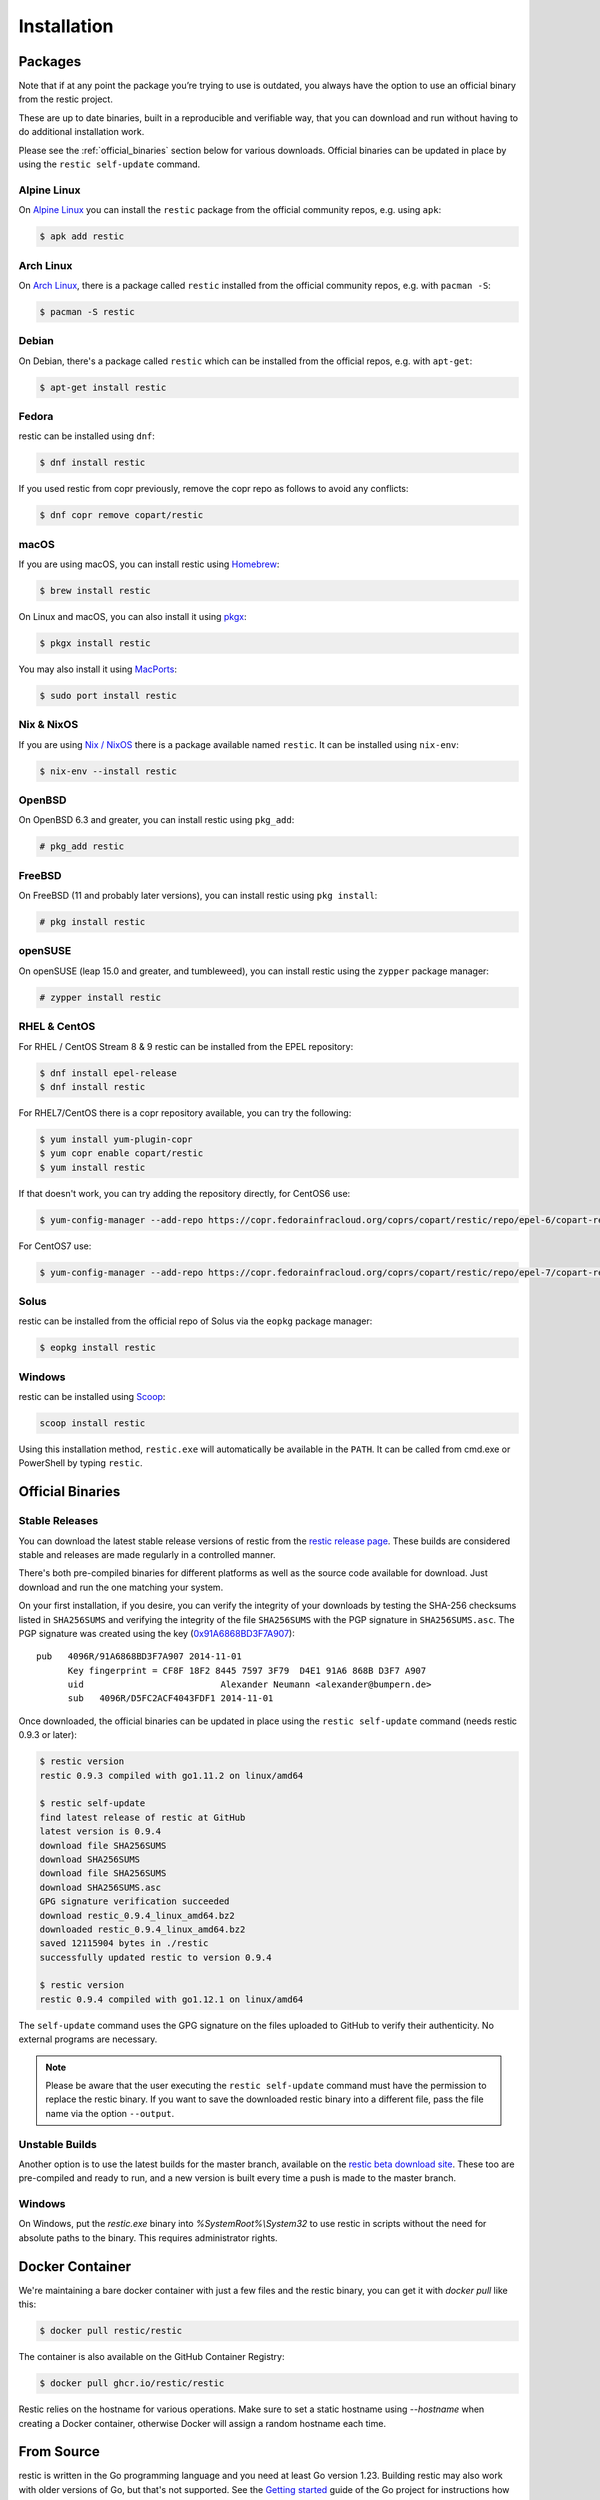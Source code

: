 ..
  Normally, there are no heading levels assigned to certain characters as the structure is
  determined from the succession of headings. However, this convention is used in Python’s
  Style Guide for documenting which you may follow:

  # with overline, for parts
  * for chapters
  = for sections
  - for subsections
  ^ for subsubsections
  " for paragraphs

############
Installation
############

Packages
********

Note that if at any point the package you’re trying to use is outdated, you
always have the option to use an official binary from the restic project.

These are up to date binaries, built in a reproducible and verifiable way, that
you can download and run without having to do additional installation work.

Please see the :ref:`official_binaries` section below for various downloads.
Official binaries can be updated in place by using the ``restic self-update``
command.

Alpine Linux
============

On `Alpine Linux <https://www.alpinelinux.org>`__ you can install the ``restic``
package from the official community repos, e.g. using ``apk``:

.. code-block:: console

    $ apk add restic

Arch Linux
==========

On `Arch Linux <https://archlinux.org/>`__, there is a package called ``restic``
installed from the official community repos, e.g. with ``pacman -S``:

.. code-block:: console

    $ pacman -S restic

Debian
======

On Debian, there's a package called ``restic`` which can be
installed from the official repos, e.g. with ``apt-get``:

.. code-block:: console

    $ apt-get install restic


Fedora
======

restic can be installed using ``dnf``:

.. code-block:: console

    $ dnf install restic

If you used restic from copr previously, remove the copr repo as follows to
avoid any conflicts:

.. code-block:: console

   $ dnf copr remove copart/restic

macOS
=====

If you are using macOS, you can install restic using `Homebrew <https://brew.sh/>`__:

.. code-block:: console

    $ brew install restic

On Linux and macOS, you can also install it using `pkgx <https://pkgx.sh/>`__:

.. code-block:: console

    $ pkgx install restic

You may also install it using `MacPorts <https://www.macports.org/>`__:

.. code-block:: console

    $ sudo port install restic

Nix & NixOS
===========

If you are using `Nix / NixOS <https://nixos.org>`__
there is a package available named ``restic``.
It can be installed using ``nix-env``:

.. code-block:: console

    $ nix-env --install restic

OpenBSD
=======

On OpenBSD 6.3 and greater, you can install restic using ``pkg_add``:

.. code-block:: console

    # pkg_add restic

FreeBSD
=======

On FreeBSD (11 and probably later versions), you can install restic using ``pkg install``:

.. code-block:: console

    # pkg install restic

openSUSE
========

On openSUSE (leap 15.0 and greater, and tumbleweed), you can install restic using the ``zypper`` package manager:

.. code-block:: console

    # zypper install restic

RHEL & CentOS
=============

For RHEL / CentOS Stream 8 & 9 restic can be installed from the EPEL repository:

.. code-block:: console

    $ dnf install epel-release
    $ dnf install restic

For RHEL7/CentOS there is a copr repository available, you can try the following:

.. code-block:: console

    $ yum install yum-plugin-copr
    $ yum copr enable copart/restic
    $ yum install restic

If that doesn't work, you can try adding the repository directly, for CentOS6 use:

.. code-block:: console

    $ yum-config-manager --add-repo https://copr.fedorainfracloud.org/coprs/copart/restic/repo/epel-6/copart-restic-epel-6.repo

For CentOS7 use:

.. code-block:: console

    $ yum-config-manager --add-repo https://copr.fedorainfracloud.org/coprs/copart/restic/repo/epel-7/copart-restic-epel-7.repo

Solus
=====

restic can be installed from the official repo of Solus via the ``eopkg`` package manager:

.. code-block:: console

    $ eopkg install restic

Windows
=======

restic can be installed using `Scoop <https://scoop.sh/>`__:

.. code-block:: console

    scoop install restic

Using this installation method, ``restic.exe`` will automatically be available
in the ``PATH``. It can be called from cmd.exe or PowerShell by typing ``restic``.


.. _official_binaries:

Official Binaries
*****************

Stable Releases
===============

You can download the latest stable release versions of restic from the `restic
release page <https://github.com/restic/restic/releases/latest>`__. These builds
are considered stable and releases are made regularly in a controlled manner.

There's both pre-compiled binaries for different platforms as well as the source
code available for download. Just download and run the one matching your system.

On your first installation, if you desire, you can verify the integrity of your
downloads by testing the SHA-256 checksums listed in ``SHA256SUMS`` and verifying
the integrity of the file ``SHA256SUMS`` with the PGP signature in ``SHA256SUMS.asc``. 
The PGP signature was created using the key (`0x91A6868BD3F7A907 <https://restic.net/gpg-key-alex.asc>`__):

::

    pub   4096R/91A6868BD3F7A907 2014-11-01
          Key fingerprint = CF8F 18F2 8445 7597 3F79  D4E1 91A6 868B D3F7 A907
          uid                          Alexander Neumann <alexander@bumpern.de>
          sub   4096R/D5FC2ACF4043FDF1 2014-11-01

Once downloaded, the official binaries can be updated in place using the 
``restic self-update`` command (needs restic 0.9.3 or later):

.. code-block:: console

    $ restic version
    restic 0.9.3 compiled with go1.11.2 on linux/amd64

    $ restic self-update
    find latest release of restic at GitHub
    latest version is 0.9.4
    download file SHA256SUMS
    download SHA256SUMS
    download file SHA256SUMS
    download SHA256SUMS.asc
    GPG signature verification succeeded
    download restic_0.9.4_linux_amd64.bz2
    downloaded restic_0.9.4_linux_amd64.bz2
    saved 12115904 bytes in ./restic
    successfully updated restic to version 0.9.4

    $ restic version
    restic 0.9.4 compiled with go1.12.1 on linux/amd64

The ``self-update`` command uses the GPG signature on the files uploaded to
GitHub to verify their authenticity. No external programs are necessary.

.. note:: Please be aware that the user executing the ``restic self-update``
   command must have the permission to replace the restic binary.
   If you want to save the downloaded restic binary into a different file, pass
   the file name via the option ``--output``.

Unstable Builds
===============

Another option is to use the latest builds for the master branch, available on
the `restic beta download site
<https://beta.restic.net/?sort=time&order=desc>`__. These too are pre-compiled
and ready to run, and a new version is built every time a push is made to the
master branch.

Windows
=======

On Windows, put the `restic.exe` binary into `%SystemRoot%\\System32` to use restic
in scripts without the need for absolute paths to the binary. This requires
administrator rights.

Docker Container
****************

We're maintaining a bare docker container with just a few files and the restic
binary, you can get it with `docker pull` like this:

.. code-block:: console

    $ docker pull restic/restic

The container is also available on the GitHub Container Registry:

.. code-block:: console

    $ docker pull ghcr.io/restic/restic

Restic relies on the hostname for various operations. Make sure to set a static
hostname using `--hostname` when creating a Docker container, otherwise Docker
will assign a random hostname each time.

From Source
***********

restic is written in the Go programming language and you need at least
Go version 1.23. Building restic may also work with older versions of Go,
but that's not supported. See the `Getting
started <https://go.dev/doc/install>`__ guide of the Go project for
instructions how to install Go.

In order to build restic from source, execute the following steps:

.. code-block:: console

    $ git clone https://github.com/restic/restic
    [...]

    $ cd restic

    $ go run build.go

You can easily cross-compile restic for all supported platforms, just
supply the target OS and platform via the command-line options like this
(for Windows and FreeBSD respectively):

.. code-block:: console

    $ go run build.go --goos windows --goarch amd64

    $ go run build.go --goos freebsd --goarch 386

    $ go run build.go --goos linux --goarch arm --goarm 6

    $ go run build.go --goos solaris --goarch amd64

The resulting binary is statically linked and does not require any
libraries.

At the moment, the only tested compiler for restic is the official Go
compiler. Building restic with gccgo may work, but is not supported.

Autocompletion
**************

Restic can write out man pages and bash/fish/zsh/powershell compatible autocompletion scripts:

.. code-block:: console

    $ ./restic generate --help

    The "generate" command writes automatically generated files (like the man pages
    and the auto-completion files for bash, fish, zsh and powershell).

    Usage:
      restic generate [flags] [command]

    Flags:
          --bash-completion file   write bash completion file
          --fish-completion file   write fish completion file
      -h, --help                   help for generate
          --man directory          write man pages to directory
          --powershell-completion  write powershell completion file
          --zsh-completion file    write zsh completion file

Example for using sudo to write a bash completion script directly to the system-wide location:

.. code-block:: console

    $ sudo ./restic generate --bash-completion /etc/bash_completion.d/restic
    writing bash completion file to /etc/bash_completion.d/restic

Example for using sudo to write a zsh completion script directly to the system-wide location:

.. code-block:: console

    $ sudo ./restic generate --zsh-completion /usr/local/share/zsh/site-functions/_restic
    writing zsh completion file to /usr/local/share/zsh/site-functions/_restic

.. note:: The path for the ``--bash-completion`` option may vary depending on
   the operating system used, e.g. ``/usr/share/bash-completion/completions/restic``
   in Debian and derivatives. Please look up the correct path in the appropriate
   documentation.

Example for setting up a powershell completion script for the local user's profile:

.. code-block:: pwsh-session

    # Create profile if one does not exist
    PS> If (!(Test-Path $PROFILE.CurrentUserAllHosts)) {New-Item -Path $PROFILE.CurrentUserAllHosts -Force}

    PS> $ProfileDir = (Get-Item $PROFILE.CurrentUserAllHosts).Directory

    # Generate Restic completions in the same directory as the profile
    PS> restic generate --powershell-completion "$ProfileDir\restic-completion.ps1"

    # Append to the profile file the command to load Restic completions
    PS> Add-Content -Path $PROFILE.CurrentUserAllHosts -Value "`r`nImport-Module $ProfileDir\restic-completion.ps1"
